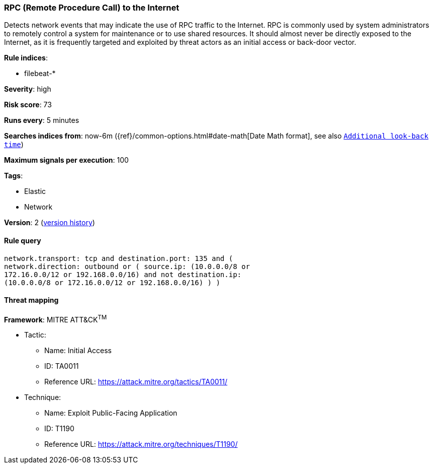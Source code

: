 [[rpc-remote-procedure-call-to-the-internet]]
=== RPC (Remote Procedure Call) to the Internet

Detects network events that may indicate the use of RPC traffic to the
Internet. RPC is commonly used by system administrators to remotely control a
system for maintenance or to use shared resources. It should almost never be
directly exposed to the Internet, as it is frequently targeted and exploited by
threat actors as an initial access or back-door vector.

*Rule indices*:

* filebeat-*

*Severity*: high

*Risk score*: 73

*Runs every*: 5 minutes

*Searches indices from*: now-6m ({ref}/common-options.html#date-math[Date Math format], see also <<rule-schedule, `Additional look-back time`>>)

*Maximum signals per execution*: 100

*Tags*:

* Elastic
* Network

*Version*: 2 (<<rpc-remote-procedure-call-to-the-internet-history, version history>>)

==== Rule query


[source,js]
----------------------------------
network.transport: tcp and destination.port: 135 and (
network.direction: outbound or ( source.ip: (10.0.0.0/8 or
172.16.0.0/12 or 192.168.0.0/16) and not destination.ip:
(10.0.0.0/8 or 172.16.0.0/12 or 192.168.0.0/16) ) )
----------------------------------

==== Threat mapping

*Framework*: MITRE ATT&CK^TM^

* Tactic:
** Name: Initial Access
** ID: TA0011
** Reference URL: https://attack.mitre.org/tactics/TA0011/
* Technique:
** Name: Exploit Public-Facing Application
** ID: T1190
** Reference URL: https://attack.mitre.org/techniques/T1190/
